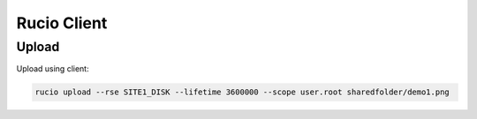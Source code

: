 Rucio Client
============


Upload
------

Upload using client:

.. code-block:: console

  rucio upload --rse SITE1_DISK --lifetime 3600000 --scope user.root sharedfolder/demo1.png
